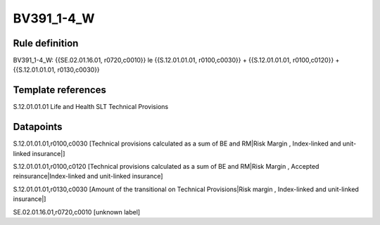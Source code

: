 ===========
BV391_1-4_W
===========

Rule definition
---------------

BV391_1-4_W: {{SE.02.01.16.01, r0720,c0010}} le {{S.12.01.01.01, r0100,c0030}} + {{S.12.01.01.01, r0100,c0120}} + {{S.12.01.01.01, r0130,c0030}}


Template references
-------------------

S.12.01.01.01 Life and Health SLT Technical Provisions


Datapoints
----------

S.12.01.01.01,r0100,c0030 [Technical provisions calculated as a sum of BE and RM|Risk Margin , Index-linked and unit-linked insurance|]

S.12.01.01.01,r0100,c0120 [Technical provisions calculated as a sum of BE and RM|Risk Margin , Accepted reinsurance|Index-linked and unit-linked insurance]

S.12.01.01.01,r0130,c0030 [Amount of the transitional on Technical Provisions|Risk margin , Index-linked and unit-linked insurance|]

SE.02.01.16.01,r0720,c0010 [unknown label]


